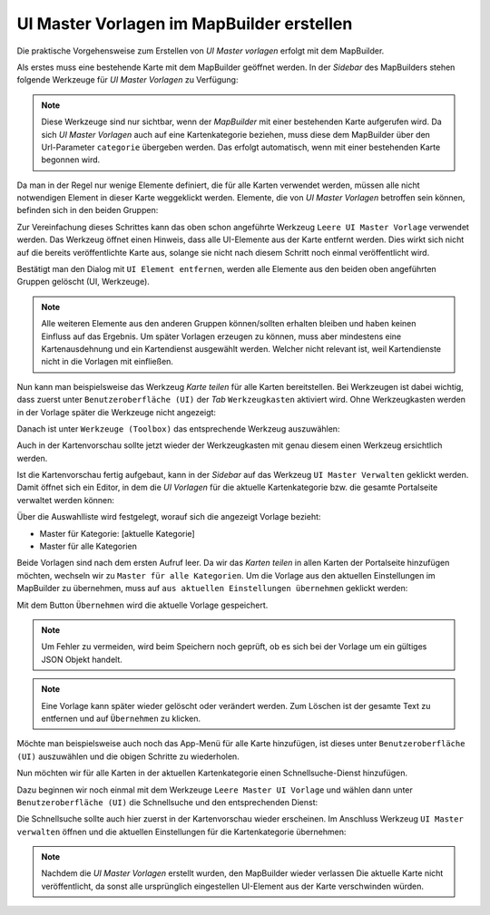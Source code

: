 UI Master Vorlagen im MapBuilder erstellen
==========================================

Die praktische Vorgehensweise zum Erstellen von *UI Master vorlagen* erfolgt mit dem MapBuilder.

Als erstes muss eine bestehende Karte mit dem MapBuilder geöffnet werden. In der *Sidebar* des 
MapBuilders stehen folgende Werkzeuge für *UI Master Vorlagen* zu Verfügung:

.. image:: img/uimaster1.png

.. note::
   Diese Werkzeuge sind nur sichtbar, wenn der *MapBuilder* mit einer bestehenden Karte aufgerufen wird.
   Da sich *UI Master Vorlagen* auch auf eine Kartenkategorie beziehen, muss diese dem MapBuilder über den
   Url-Parameter ``categorie`` übergeben werden. Das erfolgt automatisch, wenn mit einer bestehenden Karte
   begonnen wird.

Da man in der Regel nur wenige Elemente definiert, die für alle Karten verwendet werden, müssen alle nicht
notwendigen Element in dieser Karte weggeklickt werden.
Elemente, die von *UI Master Vorlagen* betroffen sein können, befinden sich in den beiden Gruppen:

.. image:: img/uimaster2.png

Zur Vereinfachung dieses Schrittes kann das oben schon angeführte Werkzeug ``Leere UI Master Vorlage`` verwendet werden.
Das Werkzeug öffnet einen Hinweis, dass alle UI-Elemente aus der Karte entfernt werden. Dies wirkt sich nicht auf die
bereits veröffentlichte Karte aus, solange sie nicht nach diesem Schritt noch einmal veröffentlicht wird.

Bestätigt man den Dialog mit ``UI Element entfernen``, werden alle Elemente aus den beiden oben angeführten 
Gruppen gelöscht (UI, Werkzeuge).

.. note::
   Alle weiteren Elemente aus den anderen Gruppen können/sollten erhalten bleiben und haben keinen Einfluss auf
   das Ergebnis. Um später Vorlagen erzeugen zu können, muss aber mindestens eine Kartenausdehnung und ein Kartendienst 
   ausgewählt werden. Welcher nicht relevant ist, weil Kartendienste nicht in die Vorlagen mit einfließen.

Nun kann man beispielsweise das Werkzeug *Karte teilen* für alle Karten bereitstellen.
Bei Werkzeugen ist dabei wichtig, dass zuerst unter ``Benutzeroberfläche (UI)`` der *Tab* ``Werkzeugkasten`` aktiviert
wird. Ohne Werkzeugkasten werden in der Vorlage später die Werkzeuge nicht angezeigt:

.. image:: img/uimaster3.png

Danach ist unter ``Werkzeuge (Toolbox)`` das entsprechende Werkzeug auszuwählen: 

.. image:: img/uimaster4.png

Auch in der Kartenvorschau sollte jetzt wieder der Werkzeugkasten mit genau diesem einen Werkzeug ersichtlich werden.

Ist die Kartenvorschau fertig aufgebaut, kann in der *Sidebar* auf das Werkzeug ``UI Master Verwalten`` geklickt werden.
Damit öffnet sich ein Editor, in dem die *UI Vorlagen* für die aktuelle Kartenkategorie bzw. die gesamte Portalseite 
verwaltet werden können:

.. image:: img/uimaster5.png

Über die Auswahlliste wird festgelegt, worauf sich die angezeigt Vorlage bezieht:

* Master für Kategorie: [aktuelle Kategorie]
* Master für alle Kategorien

Beide Vorlagen sind nach dem ersten Aufruf leer. Da wir das *Karten teilen* in allen Karten der Portalseite hinzufügen
möchten, wechseln wir zu ``Master für alle Kategorien``.
Um die Vorlage aus den aktuellen Einstellungen im MapBuilder zu übernehmen, muss auf ``aus aktuellen Einstellungen übernehmen``
geklickt werden:

.. image:: img/uimaster6.png

Mit dem Button ``Übernehmen`` wird die aktuelle Vorlage gespeichert.

.. note::
   Um Fehler zu vermeiden, wird beim Speichern noch geprüft, ob es sich bei der Vorlage um ein gültiges JSON Objekt handelt.

.. note::
   Eine Vorlage kann später wieder gelöscht oder verändert werden. Zum Löschen ist der gesamte Text zu entfernen und 
   auf ``Übernehmen`` zu klicken.

Möchte man beispielsweise auch noch das App-Menü für alle Karte hinzufügen, ist dieses unter ``Benutzeroberfläche (UI)`` auszuwählen
und die obigen Schritte zu wiederholen.

Nun möchten wir für alle Karten in der aktuellen Kartenkategorie einen Schnellsuche-Dienst hinzufügen.

Dazu beginnen wir noch einmal mit dem Werkzeuge ``Leere Master UI Vorlage`` und wählen dann unter 
``Benutzeroberfläche (UI)`` die Schnellsuche und den entsprechenden Dienst:

.. image:: img/uimaster7.png

Die Schnellsuche sollte auch hier zuerst in der Kartenvorschau wieder erscheinen.
Im Anschluss Werkzeug ``UI Master verwalten`` öffnen und die aktuellen Einstellungen für die Kartenkategorie übernehmen:

.. image:: img/uimaster8.png

.. note::
   Nachdem die *UI Master Vorlagen* erstellt wurden, den MapBuilder wieder verlassen
   Die aktuelle Karte nicht veröffentlicht, da sonst alle ursprünglich eingestellen UI-Element aus der Karte
   verschwinden würden.